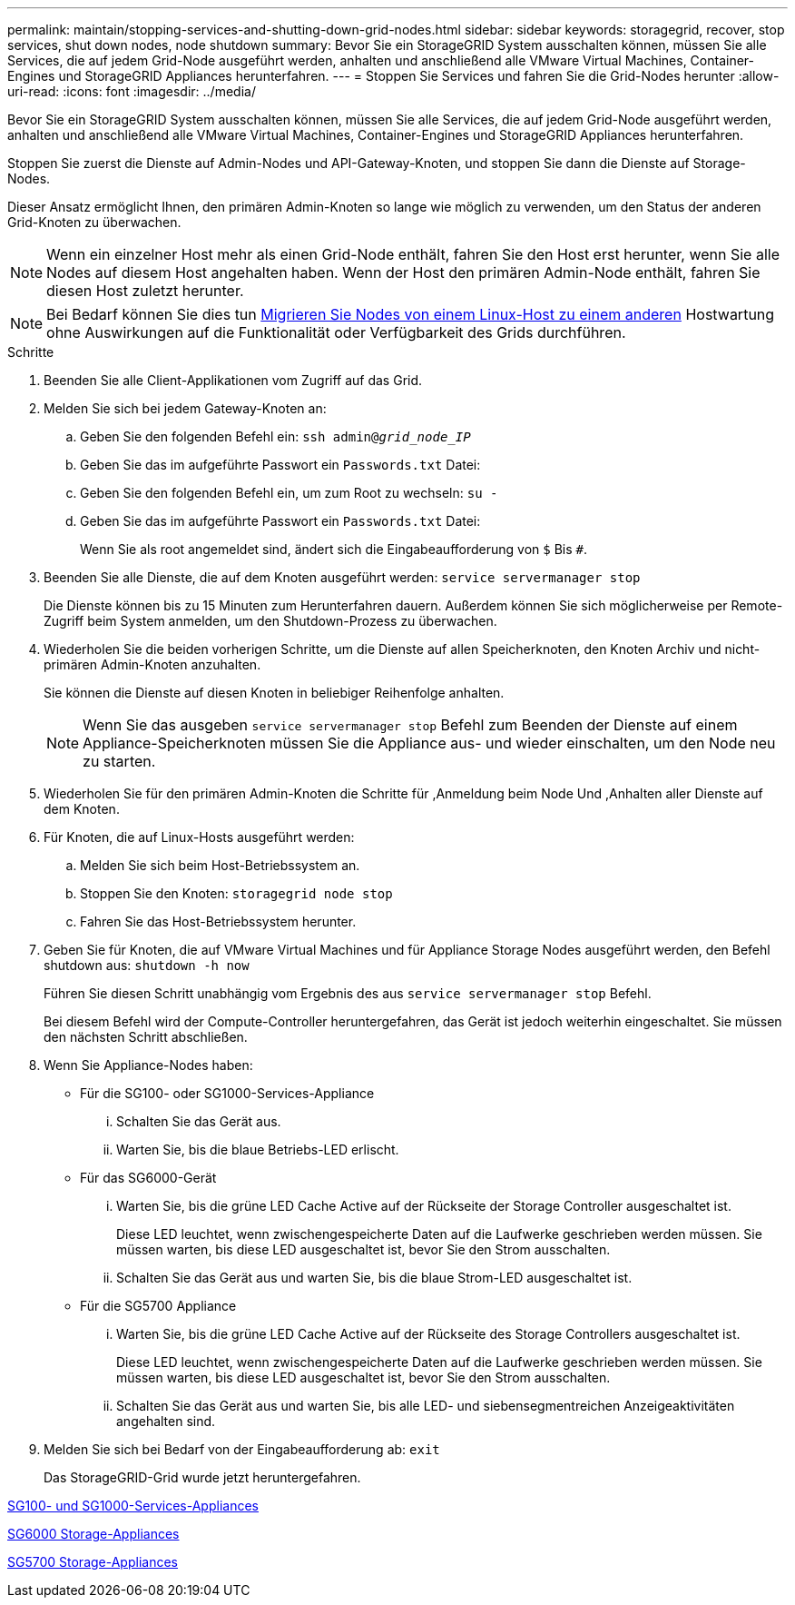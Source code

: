 ---
permalink: maintain/stopping-services-and-shutting-down-grid-nodes.html 
sidebar: sidebar 
keywords: storagegrid, recover, stop services, shut down nodes, node shutdown 
summary: Bevor Sie ein StorageGRID System ausschalten können, müssen Sie alle Services, die auf jedem Grid-Node ausgeführt werden, anhalten und anschließend alle VMware Virtual Machines, Container-Engines und StorageGRID Appliances herunterfahren. 
---
= Stoppen Sie Services und fahren Sie die Grid-Nodes herunter
:allow-uri-read: 
:icons: font
:imagesdir: ../media/


[role="lead"]
Bevor Sie ein StorageGRID System ausschalten können, müssen Sie alle Services, die auf jedem Grid-Node ausgeführt werden, anhalten und anschließend alle VMware Virtual Machines, Container-Engines und StorageGRID Appliances herunterfahren.

Stoppen Sie zuerst die Dienste auf Admin-Nodes und API-Gateway-Knoten, und stoppen Sie dann die Dienste auf Storage-Nodes.

Dieser Ansatz ermöglicht Ihnen, den primären Admin-Knoten so lange wie möglich zu verwenden, um den Status der anderen Grid-Knoten zu überwachen.


NOTE: Wenn ein einzelner Host mehr als einen Grid-Node enthält, fahren Sie den Host erst herunter, wenn Sie alle Nodes auf diesem Host angehalten haben. Wenn der Host den primären Admin-Node enthält, fahren Sie diesen Host zuletzt herunter.


NOTE: Bei Bedarf können Sie dies tun xref:linux-migrating-grid-node-to-new-host.adoc[Migrieren Sie Nodes von einem Linux-Host zu einem anderen] Hostwartung ohne Auswirkungen auf die Funktionalität oder Verfügbarkeit des Grids durchführen.

.Schritte
. Beenden Sie alle Client-Applikationen vom Zugriff auf das Grid.
. [[log_in_to_gn]]Melden Sie sich bei jedem Gateway-Knoten an:
+
.. Geben Sie den folgenden Befehl ein: `ssh admin@_grid_node_IP_`
.. Geben Sie das im aufgeführte Passwort ein `Passwords.txt` Datei:
.. Geben Sie den folgenden Befehl ein, um zum Root zu wechseln: `su -`
.. Geben Sie das im aufgeführte Passwort ein `Passwords.txt` Datei:
+
Wenn Sie als root angemeldet sind, ändert sich die Eingabeaufforderung von `$` Bis `#`.



. [[STOP_all_Services]]Beenden Sie alle Dienste, die auf dem Knoten ausgeführt werden: `service servermanager stop`
+
Die Dienste können bis zu 15 Minuten zum Herunterfahren dauern. Außerdem können Sie sich möglicherweise per Remote-Zugriff beim System anmelden, um den Shutdown-Prozess zu überwachen.



. Wiederholen Sie die beiden vorherigen Schritte, um die Dienste auf allen Speicherknoten, den Knoten Archiv und nicht-primären Admin-Knoten anzuhalten.
+
Sie können die Dienste auf diesen Knoten in beliebiger Reihenfolge anhalten.

+

NOTE: Wenn Sie das ausgeben `service servermanager stop` Befehl zum Beenden der Dienste auf einem Appliance-Speicherknoten müssen Sie die Appliance aus- und wieder einschalten, um den Node neu zu starten.

. Wiederholen Sie für den primären Admin-Knoten die Schritte für ,Anmeldung beim Node Und ,Anhalten aller Dienste auf dem Knoten.
. Für Knoten, die auf Linux-Hosts ausgeführt werden:
+
.. Melden Sie sich beim Host-Betriebssystem an.
.. Stoppen Sie den Knoten: `storagegrid node stop`
.. Fahren Sie das Host-Betriebssystem herunter.


. Geben Sie für Knoten, die auf VMware Virtual Machines und für Appliance Storage Nodes ausgeführt werden, den Befehl shutdown aus: `shutdown -h now`
+
Führen Sie diesen Schritt unabhängig vom Ergebnis des aus `service servermanager stop` Befehl.

+
Bei diesem Befehl wird der Compute-Controller heruntergefahren, das Gerät ist jedoch weiterhin eingeschaltet. Sie müssen den nächsten Schritt abschließen.

. Wenn Sie Appliance-Nodes haben:
+
** Für die SG100- oder SG1000-Services-Appliance
+
... Schalten Sie das Gerät aus.
... Warten Sie, bis die blaue Betriebs-LED erlischt.


** Für das SG6000-Gerät
+
... Warten Sie, bis die grüne LED Cache Active auf der Rückseite der Storage Controller ausgeschaltet ist.
+
Diese LED leuchtet, wenn zwischengespeicherte Daten auf die Laufwerke geschrieben werden müssen. Sie müssen warten, bis diese LED ausgeschaltet ist, bevor Sie den Strom ausschalten.

... Schalten Sie das Gerät aus und warten Sie, bis die blaue Strom-LED ausgeschaltet ist.


** Für die SG5700 Appliance
+
... Warten Sie, bis die grüne LED Cache Active auf der Rückseite des Storage Controllers ausgeschaltet ist.
+
Diese LED leuchtet, wenn zwischengespeicherte Daten auf die Laufwerke geschrieben werden müssen. Sie müssen warten, bis diese LED ausgeschaltet ist, bevor Sie den Strom ausschalten.

... Schalten Sie das Gerät aus und warten Sie, bis alle LED- und siebensegmentreichen Anzeigeaktivitäten angehalten sind.




. Melden Sie sich bei Bedarf von der Eingabeaufforderung ab: `exit`
+
Das StorageGRID-Grid wurde jetzt heruntergefahren.



xref:../sg100-1000/index.adoc[SG100- und SG1000-Services-Appliances]

xref:../sg6000/index.adoc[SG6000 Storage-Appliances]

xref:../sg5700/index.adoc[SG5700 Storage-Appliances]
